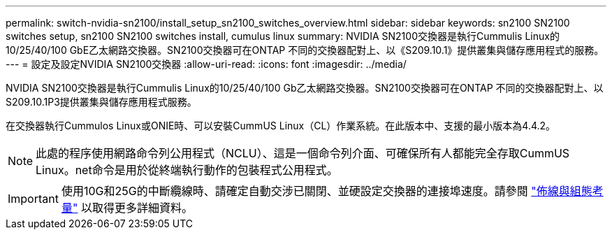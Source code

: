 ---
permalink: switch-nvidia-sn2100/install_setup_sn2100_switches_overview.html 
sidebar: sidebar 
keywords: sn2100 SN2100 switches setup, sn2100 SN2100 switches install, cumulus linux 
summary: NVIDIA SN2100交換器是執行Cummulis Linux的10/25/40/100 GbE乙太網路交換器。SN2100交換器可在ONTAP 不同的交換器配對上、以《S209.10.1》提供叢集與儲存應用程式的服務。 
---
= 設定及設定NVIDIA SN2100交換器
:allow-uri-read: 
:icons: font
:imagesdir: ../media/


[role="lead"]
NVIDIA SN2100交換器是執行Cummulis Linux的10/25/40/100 Gb乙太網路交換器。SN2100交換器可在ONTAP 不同的交換器配對上、以S209.10.1P3提供叢集與儲存應用程式服務。

在交換器執行Cummulos Linux或ONIE時、可以安裝CummUS Linux（CL）作業系統。在此版本中、支援的最小版本為4.4.2。


NOTE: 此處的程序使用網路命令列公用程式（NCLU）、這是一個命令列介面、可確保所有人都能完全存取CummUS Linux。net命令是用於從終端執行動作的包裝程式公用程式。


IMPORTANT: 使用10G和25G的中斷纜線時、請確定自動交涉已關閉、並硬設定交換器的連接埠速度。請參閱 link:install_cabling_config_considerations_sn2100.html["佈線與組態考量"^] 以取得更多詳細資料。
